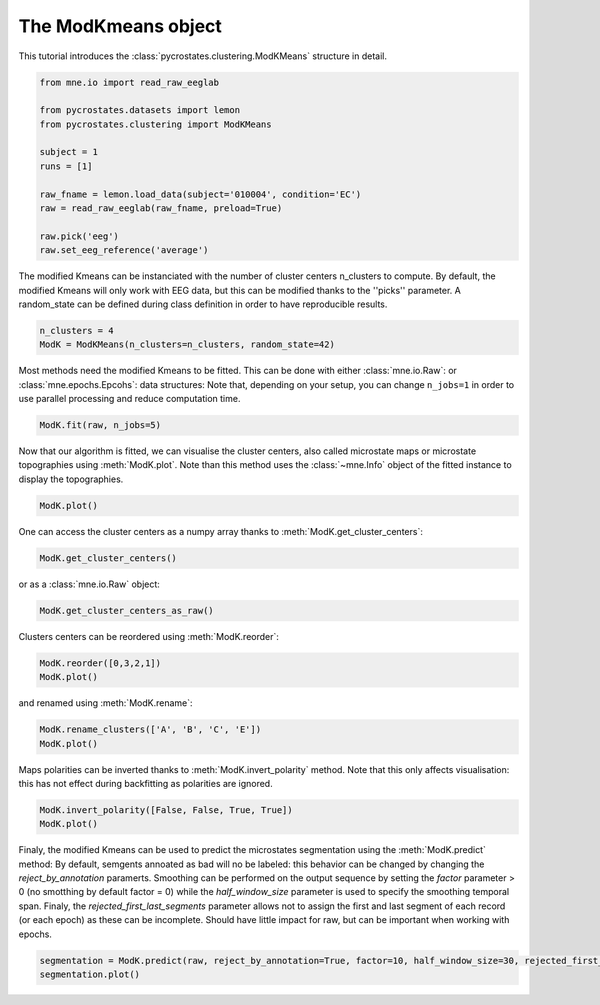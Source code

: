 
.. DO NOT EDIT.
.. THIS FILE WAS AUTOMATICALLY GENERATED BY SPHINX-GALLERY.
.. TO MAKE CHANGES, EDIT THE SOURCE PYTHON FILE:
.. "auto_tutorials\clustering\plot_modK.py"
.. LINE NUMBERS ARE GIVEN BELOW.

.. only:: html

    .. note::
        :class: sphx-glr-download-link-note

        Click :ref:`here <sphx_glr_download_auto_tutorials_clustering_plot_modK.py>`
        to download the full example code

.. rst-class:: sphx-glr-example-title

.. _sphx_glr_auto_tutorials_clustering_plot_modK.py:


The ModKmeans object
====================

This tutorial introduces the :class:`pycrostates.clustering.ModKMeans` structure in detail.

.. GENERATED FROM PYTHON SOURCE LINES 7-21

.. code-block:: default


    from mne.io import read_raw_eeglab

    from pycrostates.datasets import lemon
    from pycrostates.clustering import ModKMeans

    subject = 1
    runs = [1]

    raw_fname = lemon.load_data(subject='010004', condition='EC')
    raw = read_raw_eeglab(raw_fname, preload=True)

    raw.pick('eeg')
    raw.set_eeg_reference('average')




.. rst-class:: sphx-glr-script-out

 Out:

 .. code-block:: none

    Reading C:\Users\ferat\pycrostates_data\PREPROCESSED_LEMON\sub-010004_EC.fdt
    Reading 0 ... 119277  =      0.000 ...   477.108 secs...
    C:\Users\ferat\Desktop\pycrostates\tutorials\clustering\plot_modK.py:17: RuntimeWarning: Limited 1 annotation(s) that were expanding outside the data range.
      raw = read_raw_eeglab(raw_fname, preload=True)
    C:\Users\ferat\Desktop\pycrostates\tutorials\clustering\plot_modK.py:17: RuntimeWarning: The data contains 'boundary' events, indicating data discontinuities. Be cautious of filtering and epoching around these events.
      raw = read_raw_eeglab(raw_fname, preload=True)
    EEG channel type selected for re-referencing
    Applying average reference.
    Applying a custom EEG reference.


.. raw:: html

    <div class="output_subarea output_html rendered_html output_result">


    <table class="table table-hover">
        <tr>
            <th>Measurement date</th>
    <td>Unknown</td>
        </tr>
        <tr>
            <th>Experimenter</th>
    <td>Unknown</td>
        </tr>
            <th>Participant</th>
    <td>Unknown</td>
        </tr>
        <tr>
            <th>Digitized points</th>
            <td>61 points</td>
        </tr>
        <tr>
            <th>Good channels</th>
            <td>0 magnetometer, 0 gradiometer,
                and 61 EEG channels</td>
        </tr>
        <tr>
            <th>Bad channels</th>
            <td></td>
        
        </tr>
        <tr>
            <th>EOG channels</th>
            <td>Not available</td>
        </tr>
        <tr>
            <th>ECG channels</th>
            <td>Not available</td>
        <tr>
            <th>Sampling frequency</th>
            <td>250.00 Hz</td>
        </tr>
        <tr>
            <th>Highpass</th>
            <td>0.00 Hz</td>
        </tr>
         <tr>
            <th>Lowpass</th>
            <td>125.00 Hz</td>
        </tr>

        <tr>
            <th>Filenames</th>
            <td>sub-010004_EC.fdt</td>
        </tr>
        <tr>
            <th>Duration</th>
            <td>00:07:57 (HH:MM:SS)</td>
        </tr>
    </table>

    </div>
    <br />
    <br />

.. GENERATED FROM PYTHON SOURCE LINES 22-25

The modified Kmeans can be instanciated with the number of cluster centers n_clusters to compute.
By default, the modified Kmeans will only work with EEG data, but this can be modified thanks to the ''picks'' parameter.
A random_state can be defined during class definition in order to have reproducible results.

.. GENERATED FROM PYTHON SOURCE LINES 25-28

.. code-block:: default

    n_clusters = 4
    ModK = ModKMeans(n_clusters=n_clusters, random_state=42)








.. GENERATED FROM PYTHON SOURCE LINES 29-31

Most methods need the modified Kmeans to be fitted. This can be done with either :class:`mne.io.Raw`: or :class:`mne.epochs.Epcohs`: data structures:
Note that, depending on your setup, you can change ``n_jobs=1`` in order to use parallel processing and reduce computation time.

.. GENERATED FROM PYTHON SOURCE LINES 31-33

.. code-block:: default

    ModK.fit(raw, n_jobs=5)





.. rst-class:: sphx-glr-script-out

 Out:

 .. code-block:: none

      0%|                                                                                                                                         |  : 0/100 [00:00<?,       ?it/s]      5%|######6                                                                                                                              |  : 5/100 [00:24<07:45,    4.90s/it]     10%|#############2                                                                                                                      |  : 10/100 [00:41<07:14,    4.83s/it]     15%|###################8                                                                                                                |  : 15/100 [01:05<06:49,    4.82s/it]     20%|##########################4                                                                                                         |  : 20/100 [01:26<06:23,    4.80s/it]     25%|#################################                                                                                                   |  : 25/100 [01:48<05:57,    4.77s/it]     30%|#######################################6                                                                                            |  : 30/100 [02:18<05:38,    4.84s/it]     35%|##############################################1                                                                                     |  : 35/100 [02:58<05:24,    5.00s/it]     40%|####################################################8                                                                               |  : 40/100 [03:25<05:00,    5.01s/it]     45%|###########################################################4                                                                        |  : 45/100 [03:46<04:33,    4.97s/it]     50%|##################################################################                                                                  |  : 50/100 [04:07<04:06,    4.94s/it]     55%|########################################################################6                                                           |  : 55/100 [04:38<03:44,    5.00s/it]     60%|###############################################################################2                                                    |  : 60/100 [05:05<03:20,    5.02s/it]     65%|#####################################################################################8                                              |  : 65/100 [05:26<02:54,    4.98s/it]     70%|############################################################################################3                                       |  : 70/100 [05:45<02:27,    4.92s/it]     75%|###################################################################################################                                 |  : 75/100 [06:08<02:02,    4.90s/it]     80%|#########################################################################################################6                          |  : 80/100 [06:33<01:38,    4.91s/it]     85%|################################################################################################################2                   |  : 85/100 [07:02<01:14,    4.95s/it]     90%|######################################################################################################################8             |  : 90/100 [07:18<00:48,    4.86s/it]     95%|#############################################################################################################################4      |  : 95/100 [07:41<00:24,    4.85s/it]    100%|###################################################################################################################################|  : 100/100 [08:00<00:00,    4.80s/it]    100%|###################################################################################################################################|  : 100/100 [08:00<00:00,    4.80s/it]




.. GENERATED FROM PYTHON SOURCE LINES 34-37

Now that our algorithm is fitted, we can visualise the cluster centers, also called microstate maps or microstate topographies
using :meth:`ModK.plot`. Note than this method uses the :class:`~mne.Info` object of the fitted instance to display
the topographies.

.. GENERATED FROM PYTHON SOURCE LINES 37-39

.. code-block:: default

    ModK.plot()




.. image:: /auto_tutorials/clustering/images/sphx_glr_plot_modK_001.png
    :alt: 1, 2, 3, 4
    :class: sphx-glr-single-img


.. rst-class:: sphx-glr-script-out

 Out:

 .. code-block:: none


    (<Figure size 640x480 with 4 Axes>, array([<AxesSubplot:title={'center':'1'}>,
           <AxesSubplot:title={'center':'2'}>,
           <AxesSubplot:title={'center':'3'}>,
           <AxesSubplot:title={'center':'4'}>], dtype=object))



.. GENERATED FROM PYTHON SOURCE LINES 40-41

One can access the cluster centers as a numpy array thanks to :meth:`ModK.get_cluster_centers`:

.. GENERATED FROM PYTHON SOURCE LINES 41-43

.. code-block:: default

    ModK.get_cluster_centers()





.. rst-class:: sphx-glr-script-out

 Out:

 .. code-block:: none


    array([[ 0.07381024,  0.04710199,  0.12520982, -0.02601937, -0.14717337,
            -0.07509971,  0.12016626,  0.04122596, -0.19130286, -0.19770768,
             0.01822134,  0.04283633, -0.10061514, -0.22760304, -0.11089972,
             0.15857928,  0.0151836 , -0.16793389, -0.1632758 ,  0.03428453,
            -0.07114487,  0.15026611, -0.0540907 , -0.113143  , -0.07629894,
             0.20398685,  0.23217537,  0.14710009,  0.13428261,  0.18084888,
             0.27881216,  0.07797705, -0.0486564 , -0.04455414,  0.08488465,
             0.00181844, -0.14669592, -0.14588996, -0.0734404 ,  0.13601394,
            -0.10696459, -0.11423534,  0.13942581,  0.04034969, -0.19521414,
            -0.20133433,  0.03034397,  0.16517336, -0.09856519, -0.1786145 ,
            -0.09408092,  0.17387722,  0.03345478, -0.11084078, -0.07696383,
             0.07954213,  0.14755513,  0.01504159, -0.00407977,  0.03900918,
             0.19387995],
           [-0.12265378, -0.16899012, -0.07123968, -0.11429114, -0.16203695,
            -0.17394557, -0.13386329, -0.0505465 , -0.10984986, -0.14437074,
            -0.11580214,  0.01571055, -0.00773748, -0.06730437, -0.06585617,
            -0.02951673,  0.09380464,  0.03948945,  0.00056253,  0.03131208,
            -0.18017939,  0.17489218,  0.14464732,  0.09548968,  0.0852298 ,
             0.12727246,  0.17325719,  0.23202097,  0.18526289,  0.18372715,
             0.13772109, -0.11849223, -0.15516711, -0.18240727, -0.16124283,
            -0.10795409, -0.16090893, -0.17759019, -0.17333781, -0.0308672 ,
            -0.07874971, -0.13549721, -0.08725123,  0.01546902, -0.03699565,
            -0.07311537, -0.04634301,  0.11643565,  0.07158697,  0.02504071,
             0.01413062,  0.04931781,  0.16770694,  0.1150039 ,  0.0857034 ,
             0.11688644,  0.23371794,  0.20661695,  0.16569889,  0.15665007,
             0.18373847],
           [-0.15692806, -0.07346526, -0.19702159, -0.18051766, -0.1366646 ,
            -0.05202635,  0.01296969, -0.16719569, -0.12683401, -0.05553955,
             0.03186106, -0.13020901, -0.11415097, -0.05093667,  0.06109555,
             0.11940552, -0.07015396, -0.03711462,  0.06431647,  0.16734475,
            -0.13261746, -0.01083504, -0.00394835,  0.06256385,  0.13435649,
             0.25715037,  0.05789134,  0.1008538 ,  0.15113904,  0.25380492,
             0.21884488, -0.16100521, -0.16437371, -0.08544911, -0.02434005,
            -0.18494765, -0.13798933, -0.09186448, -0.05115158, -0.17693903,
            -0.15110703, -0.00770489,  0.05730266, -0.13007   , -0.0841346 ,
             0.00526448,  0.09978353, -0.06771765, -0.05979655,  0.01608299,
             0.12260215,  0.19388274, -0.00748229,  0.0189312 ,  0.13402827,
             0.23187946,  0.0557688 ,  0.05980699,  0.11980404,  0.20174326,
             0.27175369],
           [ 0.07545896, -0.13753128,  0.21082612,  0.10759289, -0.02361595,
            -0.15351886, -0.20903313,  0.1632985 ,  0.02312336, -0.10196273,
            -0.18340129,  0.17973836,  0.12139212, -0.0218718 , -0.14431162,
            -0.17214598,  0.17823485,  0.07190529, -0.07203712, -0.14444786,
            -0.05410125,  0.1922377 ,  0.14128331,  0.02499362, -0.05339924,
            -0.12001135,  0.11310426,  0.11709196,  0.0336354 , -0.05744829,
            -0.06699891,  0.08873976,  0.02863229, -0.12734319, -0.20853261,
             0.12542885, -0.02057625, -0.10198565, -0.15427735,  0.21153574,
             0.09448288, -0.15223741, -0.18619776,  0.17891328,  0.04745796,
            -0.08969901, -0.16866315,  0.21164066,  0.13303803,  0.00091063,
            -0.1179712 , -0.14909739,  0.17345089,  0.08629267, -0.05289373,
            -0.11134826,  0.16573695,  0.13248038,  0.03949861, -0.04120569,
            -0.07429097]])



.. GENERATED FROM PYTHON SOURCE LINES 44-45

or as a :class:`mne.io.Raw` object:

.. GENERATED FROM PYTHON SOURCE LINES 45-47

.. code-block:: default

    ModK.get_cluster_centers_as_raw()





.. rst-class:: sphx-glr-script-out

 Out:

 .. code-block:: none

    Creating RawArray with float64 data, n_channels=61, n_times=4
        Range : 0 ... 3 =      0.000 ...     0.012 secs
    Ready.

    <RawArray | 61 x 4 (0.0 s), ~86 kB, data loaded>



.. GENERATED FROM PYTHON SOURCE LINES 48-49

Clusters centers can be reordered using :meth:`ModK.reorder`:

.. GENERATED FROM PYTHON SOURCE LINES 49-52

.. code-block:: default

    ModK.reorder([0,3,2,1])
    ModK.plot()




.. image:: /auto_tutorials/clustering/images/sphx_glr_plot_modK_002.png
    :alt: 1, 4, 3, 2
    :class: sphx-glr-single-img


.. rst-class:: sphx-glr-script-out

 Out:

 .. code-block:: none


    (<Figure size 640x480 with 4 Axes>, array([<AxesSubplot:title={'center':'1'}>,
           <AxesSubplot:title={'center':'4'}>,
           <AxesSubplot:title={'center':'3'}>,
           <AxesSubplot:title={'center':'2'}>], dtype=object))



.. GENERATED FROM PYTHON SOURCE LINES 53-54

and renamed using :meth:`ModK.rename`:

.. GENERATED FROM PYTHON SOURCE LINES 54-57

.. code-block:: default

    ModK.rename_clusters(['A', 'B', 'C', 'E'])
    ModK.plot()




.. image:: /auto_tutorials/clustering/images/sphx_glr_plot_modK_003.png
    :alt: A, B, C, E
    :class: sphx-glr-single-img


.. rst-class:: sphx-glr-script-out

 Out:

 .. code-block:: none


    (<Figure size 640x480 with 4 Axes>, array([<AxesSubplot:title={'center':'A'}>,
           <AxesSubplot:title={'center':'B'}>,
           <AxesSubplot:title={'center':'C'}>,
           <AxesSubplot:title={'center':'E'}>], dtype=object))



.. GENERATED FROM PYTHON SOURCE LINES 58-60

Maps polarities can be inverted thanks to :meth:`ModK.invert_polarity` method. Note that this only affects visualisation:
this has not effect during backfitting as polarities are ignored.

.. GENERATED FROM PYTHON SOURCE LINES 60-63

.. code-block:: default

    ModK.invert_polarity([False, False, True, True])
    ModK.plot()




.. image:: /auto_tutorials/clustering/images/sphx_glr_plot_modK_004.png
    :alt: A, B, C, E
    :class: sphx-glr-single-img


.. rst-class:: sphx-glr-script-out

 Out:

 .. code-block:: none


    (<Figure size 640x480 with 4 Axes>, array([<AxesSubplot:title={'center':'A'}>,
           <AxesSubplot:title={'center':'B'}>,
           <AxesSubplot:title={'center':'C'}>,
           <AxesSubplot:title={'center':'E'}>], dtype=object))



.. GENERATED FROM PYTHON SOURCE LINES 64-70

Finaly, the modified Kmeans can be used to predict the microstates segmentation using the :meth:`ModK.predict` method:
By default, semgents annoated as bad will no be labeled: this behavior can be changed by changing the `reject_by_annotation` paramerts.
Smoothing can be performed on the output sequence by setting the `factor` parameter > 0 (no smotthing by default factor = 0) while the
`half_window_size` parameter is used to specify the smoothing temporal span.
Finaly, the `rejected_first_last_segments` parameter allows not to assign the first and last segment of each record (or each epoch) as these can be incomplete.
Should have little impact for raw, but can be important when working with epochs.

.. GENERATED FROM PYTHON SOURCE LINES 70-72

.. code-block:: default


    segmentation = ModK.predict(raw, reject_by_annotation=True, factor=10, half_window_size=30, rejected_first_last_segments=True)
    segmentation.plot()


.. image:: /auto_tutorials/clustering/images/sphx_glr_plot_modK_005.png
    :alt: Segmentation
    :class: sphx-glr-single-img


.. rst-class:: sphx-glr-script-out

 Out:

 .. code-block:: none


    (<Figure size 1000x400 with 2 Axes>, [<matplotlib.lines.Line2D object at 0x0000024591586548>])




.. rst-class:: sphx-glr-timing

   **Total running time of the script:** ( 8 minutes  23.589 seconds)


.. _sphx_glr_download_auto_tutorials_clustering_plot_modK.py:


.. only :: html

 .. container:: sphx-glr-footer
    :class: sphx-glr-footer-example



  .. container:: sphx-glr-download sphx-glr-download-python

     :download:`Download Python source code: plot_modK.py <plot_modK.py>`



  .. container:: sphx-glr-download sphx-glr-download-jupyter

     :download:`Download Jupyter notebook: plot_modK.ipynb <plot_modK.ipynb>`


.. only:: html

 .. rst-class:: sphx-glr-signature

    `Gallery generated by Sphinx-Gallery <https://sphinx-gallery.github.io>`_
